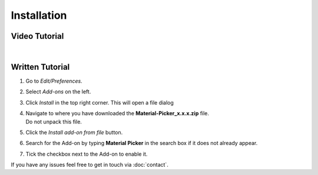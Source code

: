Installation
############

Video Tutorial
**************

.. raw:: html

    <div style="position: relative; padding-bottom: 56.25%; height: 0; overflow: hidden; max-width: 100%; height: auto;">
        <iframe src="https://www.youtube.com/embed/Y-0xg70LMws" frameborder="0" allowfullscreen style="position: absolute; top: 0; left: 0; width: 100%; height: 100%;"></iframe>
    </div>

|
Written Tutorial
****************

1. Go to *Edit/Preferences*.
#. Select *Add-ons* on the left.
#. Click *Install* in the top right corner. This will open a file dialog
#. | Navigate to where you have downloaded the **Material-Picker_x.x.x.zip** file.
   | Do not unpack this file.
#. Click the *Install add-on from file* button.
#. Search for the Add-on by typing **Material Picker** in the search box if it does not already appear.
#. Tick the checkbox next to the Add-on to enable it.

If you have any issues feel free to get in touch via :doc:`contact`.